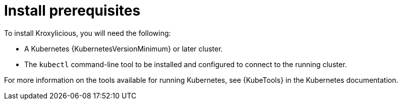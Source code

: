 // Module included in the following assemblies:
//
// assemblies/assembly-operator-install.adoc

[id='install-prereqs-{context}']
= Install prerequisites

To install Kroxylicious, you will need the following:

ifndef::OpenShiftOnly[]
* A Kubernetes {KubernetesVersionMinimum} or later cluster.
+
* The `kubectl` command-line tool to be installed and configured to connect to the running cluster.

For more information on the tools available for running Kubernetes, see {KubeTools} in the Kubernetes documentation.

endif::OpenShiftOnly[]

ifdef::OpenShiftOnly[]
[discrete]

* An OpenShift {OpenShiftVersionMinimum} or later cluster.

* The `oc` command-line tool is installed and configured to connect to the running cluster.

== `oc` and `kubectl` commands

The `oc` command functions as an alternative to `kubectl`.
In almost all cases the example `kubectl` commands used in this guide can be done using `oc` simply by replacing the command name (options and arguments remain the same).

In other words, instead of using:

[source,shell,subs=+quotes]
kubectl apply -f _your-file_

when using OpenShift you can use:

[source,shell,subs=+quotes]
oc apply -f _your-file_

// NOTE: As an exception to this general rule, `oc` uses `oc adm` subcommands for _cluster management_ functionality,
// whereas `kubectl` does not make this distinction.
// For example, the `oc` equivalent of `kubectl taint` is `oc adm taint`.

endif::OpenShiftOnly[]
